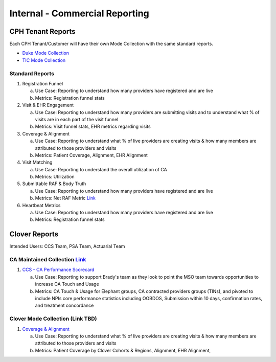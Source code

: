 .. _commercial:

=====================
Internal - Commercial Reporting
=====================

CPH Tenant Reports
------------------
Each CPH Tenant/Customer will have their own Mode Collection with the same standard reports.

* `Duke Mode Collection <https://app.mode.com/cloverhealth/spaces/a378f811108f>`_ 
* `TIC Mode Collection <https://app.mode.com/cloverhealth/spaces/3800bf8432cb>`_  

Standard Reports
^^^^^^^^^^^^^^^^
1. Registration Funnel 

   a. Use Case: Reporting to understand how many providers have registered and are live  
   b. Metrics: Registration funnel stats 
   
2. Visit & EHR Engagement 

   a. Use Case: Reporting to understand how many providers are submitting visits and to understand what % of visits are in each part of the visit funnel  
   b. Metrics: Visit funnel stats, EHR metrics regarding visits 

3. Coverage & Alignment 

   a. Use Case: Reporting to understand what % of live providers are creating visits & how many members are attributed to those providers and visits   
   b. Metrics: Patient Coverage, Alignment, EHR Alignment    

4. Visit Matching 

   a. Use Case: Reporting to understand the overall utilization of CA  
   b. Metrics: Utilization 

5. Submittable RAF & Body Truth 

   a. Use Case: Reporting to understand how many providers have registered and are live  
   b. Metrics: Net RAF Metric `Link <https://cloverhealth.atlassian.net/wiki/spaces/ENG/pages/2947514370/Net+RAF+Metric>`_

6. Heartbeat Metrics 

   a. Use Case: Reporting to understand how many providers have registered and are live  
   b. Metrics: Registration funnel stats 

Clover Reports
--------------
Intended Users: CCS Team, PSA Team, Actuarial Team 

CA Maintained Collection `Link <https://app.mode.com/cloverhealth/spaces/ef78da6a6177>`_ 
^^^^^^^^^^^^^^^^^^^^^^^^^^^^^^^^^^^^^^^^^^^^^^^^^^^^^^^^^^^^^^^^^^^^^^^^^^^^^^^^^^^^^^^^
1. `CCS - CA Performance Scorecard <https://app.mode.com/cloverhealth/reports/a8e1a0477935/>`_ 

   a. Use Case: Reporting to support Brady's team as they look to point the MSO team towards opportunities to increase CA Touch and Usage 
   b. Metrics: CA Touch & Usage for Elephant groups, CA contracted providers groups (TINs), and pivoted to include NPIs core performance statistics including OOBDOS, Submission within 10 days, confirmation rates, and treatment concordance 


Clover Mode Collection (Link TBD)
^^^^^^^^^^^^^^^^^^^^^^^^^^^^^^^^^^^^^^^^^^^^^^^^^^^^^^^^^^^^^^^^^^^^^^^^^^^^^^^^^^^^^^
1. `Coverage & Alignment <https://app.mode.com/cloverhealth/reports/cf480378cae3>`_ 

   a. Use Case: Reporting to understand what % of live providers are creating visits & how many members are attributed to those providers and visits   
   b. Metrics: Patient Coverage by Clover Cohorts & Regions, Alignment, EHR Alignment,   

